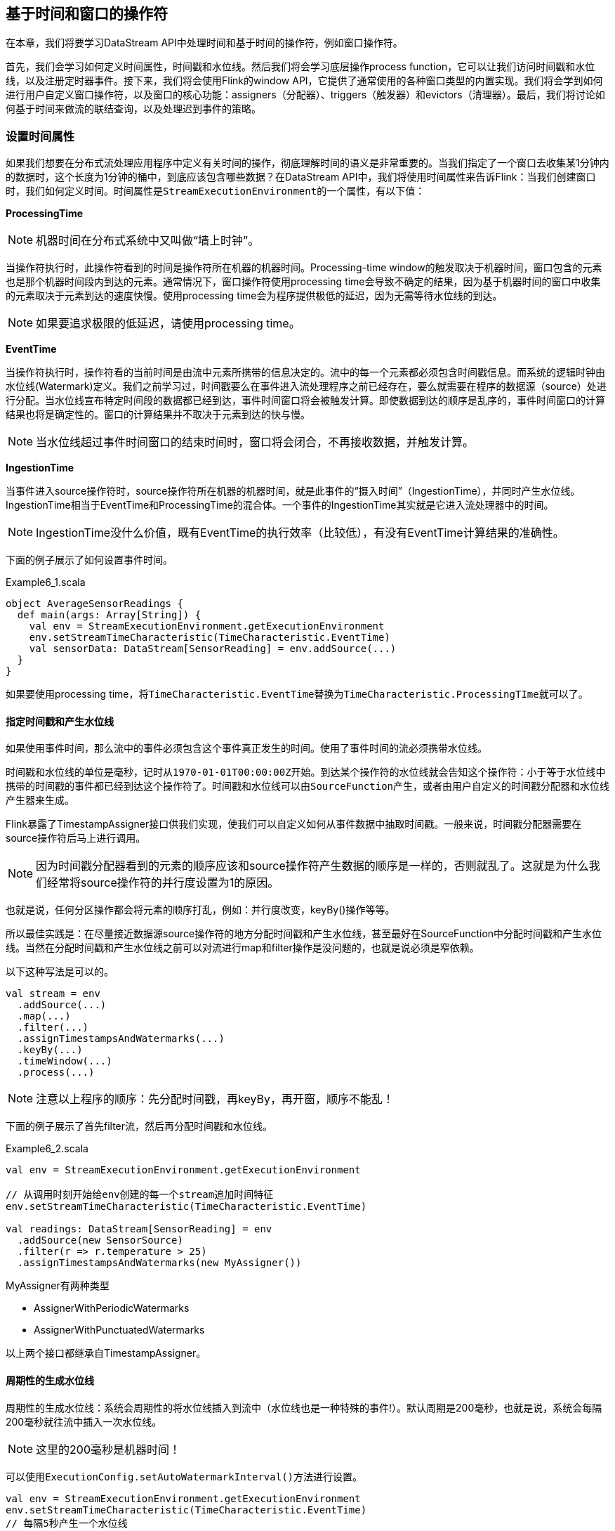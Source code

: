 == 基于时间和窗口的操作符

在本章，我们将要学习DataStream API中处理时间和基于时间的操作符，例如窗口操作符。

首先，我们会学习如何定义时间属性，时间戳和水位线。然后我们将会学习底层操作process function，它可以让我们访问时间戳和水位线，以及注册定时器事件。接下来，我们将会使用Flink的window API，它提供了通常使用的各种窗口类型的内置实现。我们将会学到如何进行用户自定义窗口操作符，以及窗口的核心功能：assigners（分配器）、triggers（触发器）和evictors（清理器）。最后，我们将讨论如何基于时间来做流的联结查询，以及处理迟到事件的策略。

=== 设置时间属性

如果我们想要在分布式流处理应用程序中定义有关时间的操作，彻底理解时间的语义是非常重要的。当我们指定了一个窗口去收集某1分钟内的数据时，这个长度为1分钟的桶中，到底应该包含哪些数据？在DataStream API中，我们将使用时间属性来告诉Flink：当我们创建窗口时，我们如何定义时间。时间属性是``StreamExecutionEnvironment``的一个属性，有以下值：

*ProcessingTime*

NOTE: 机器时间在分布式系统中又叫做“墙上时钟”。

当操作符执行时，此操作符看到的时间是操作符所在机器的机器时间。Processing-time window的触发取决于机器时间，窗口包含的元素也是那个机器时间段内到达的元素。通常情况下，窗口操作符使用processing time会导致不确定的结果，因为基于机器时间的窗口中收集的元素取决于元素到达的速度快慢。使用processing time会为程序提供极低的延迟，因为无需等待水位线的到达。

NOTE: 如果要追求极限的低延迟，请使用processing time。

*EventTime*

当操作符执行时，操作符看的当前时间是由流中元素所携带的信息决定的。流中的每一个元素都必须包含时间戳信息。而系统的逻辑时钟由水位线(Watermark)定义。我们之前学习过，时间戳要么在事件进入流处理程序之前已经存在，要么就需要在程序的数据源（source）处进行分配。当水位线宣布特定时间段的数据都已经到达，事件时间窗口将会被触发计算。即使数据到达的顺序是乱序的，事件时间窗口的计算结果也将是确定性的。窗口的计算结果并不取决于元素到达的快与慢。

NOTE: 当水位线超过事件时间窗口的结束时间时，窗口将会闭合，不再接收数据，并触发计算。

*IngestionTime*

当事件进入source操作符时，source操作符所在机器的机器时间，就是此事件的“摄入时间”（IngestionTime），并同时产生水位线。IngestionTime相当于EventTime和ProcessingTime的混合体。一个事件的IngestionTime其实就是它进入流处理器中的时间。

NOTE: IngestionTime没什么价值，既有EventTime的执行效率（比较低），有没有EventTime计算结果的准确性。

下面的例子展示了如何设置事件时间。

[source,scala]
.Example6_1.scala
----
object AverageSensorReadings {
  def main(args: Array[String]) {
    val env = StreamExecutionEnvironment.getExecutionEnvironment
    env.setStreamTimeCharacteristic(TimeCharacteristic.EventTime)
    val sensorData: DataStream[SensorReading] = env.addSource(...)
  }
}
----

如果要使用processing time，将``TimeCharacteristic.EventTime``替换为``TimeCharacteristic.ProcessingTIme``就可以了。

==== 指定时间戳和产生水位线

如果使用事件时间，那么流中的事件必须包含这个事件真正发生的时间。使用了事件时间的流必须携带水位线。

时间戳和水位线的单位是毫秒，记时从``1970-01-01T00:00:00Z``开始。到达某个操作符的水位线就会告知这个操作符：小于等于水位线中携带的时间戳的事件都已经到达这个操作符了。时间戳和水位线可以由``SourceFunction``产生，或者由用户自定义的时间戳分配器和水位线产生器来生成。

Flink暴露了TimestampAssigner接口供我们实现，使我们可以自定义如何从事件数据中抽取时间戳。一般来说，时间戳分配器需要在source操作符后马上进行调用。

NOTE: 因为时间戳分配器看到的元素的顺序应该和source操作符产生数据的顺序是一样的，否则就乱了。这就是为什么我们经常将source操作符的并行度设置为1的原因。

也就是说，任何分区操作都会将元素的顺序打乱，例如：并行度改变，keyBy()操作等等。

所以最佳实践是：在尽量接近数据源source操作符的地方分配时间戳和产生水位线，甚至最好在SourceFunction中分配时间戳和产生水位线。当然在分配时间戳和产生水位线之前可以对流进行map和filter操作是没问题的，也就是说必须是窄依赖。

以下这种写法是可以的。

[source,scala]
----
val stream = env
  .addSource(...)
  .map(...)
  .filter(...)
  .assignTimestampsAndWatermarks(...)
  .keyBy(...)
  .timeWindow(...)
  .process(...)
----

NOTE: 注意以上程序的顺序：先分配时间戳，再keyBy，再开窗，顺序不能乱！

下面的例子展示了首先filter流，然后再分配时间戳和水位线。

[source,scala]
.Example6_2.scala
----
val env = StreamExecutionEnvironment.getExecutionEnvironment
 
// 从调用时刻开始给env创建的每一个stream追加时间特征
env.setStreamTimeCharacteristic(TimeCharacteristic.EventTime)

val readings: DataStream[SensorReading] = env
  .addSource(new SensorSource)
  .filter(r => r.temperature > 25)
  .assignTimestampsAndWatermarks(new MyAssigner())
----

MyAssigner有两种类型

* AssignerWithPeriodicWatermarks
* AssignerWithPunctuatedWatermarks

以上两个接口都继承自TimestampAssigner。

==== 周期性的生成水位线

周期性的生成水位线：系统会周期性的将水位线插入到流中（水位线也是一种特殊的事件!）。默认周期是200毫秒，也就是说，系统会每隔200毫秒就往流中插入一次水位线。

NOTE: 这里的200毫秒是机器时间！

可以使用``ExecutionConfig.setAutoWatermarkInterval()``方法进行设置。

[source,scala]
----
val env = StreamExecutionEnvironment.getExecutionEnvironment
env.setStreamTimeCharacteristic(TimeCharacteristic.EventTime)
// 每隔5秒产生一个水位线
env.getConfig.setAutoWatermarkInterval(5000)
----

上面的例子产生水位线的逻辑：每隔5秒钟，Flink会调用AssignerWithPeriodicWatermarks中的getCurrentWatermark()方法。如果方法返回的时间戳大于之前水位线的时间戳，新的水位线会被插入到流中。这个检查保证了水位线是单调递增的。如果方法返回的时间戳小于等于之前水位线的时间戳，则不会产生新的水位线。

例子，自定义一个周期性的时间戳抽取

[source,scala]
.Example6_3.scala
----
class PeriodicAssigner extends AssignerWithPeriodicWatermarks[SensorReading] {
  val bound: Long = 60 * 1000 // 延时为1分钟
  var maxTs: Long = Long.MinValue // 观察到的最大时间戳

  override def getCurrentWatermark: Watermark = {
    new Watermark(maxTs - bound)
  }

  override def extractTimestamp(r: SensorReading, previousTS: Long) = {
    maxTs = maxTs.max(r.timestamp)
    r.timestamp
  }
}
----

如果我们事先得知数据流的时间戳是单调递增的，也就是说没有乱序。我们可以使用assignAscendingTimestamps，方法会直接使用数据的时间戳生成水位线。

[source,scala]
----
val stream: DataStream[SensorReading] = ...
val withTimestampsAndWatermarks = stream
  .assignAscendingTimestamps(e => e.timestamp)
----

如果我们能大致估算出数据流中的事件的最大延迟时间，可以使用如下代码：

NOTE: 最大延迟时间就是当前到达的事件的事件时间和之前所有到达的事件中最大时间戳的差。

[source,scala]
----
val stream: DataStream[SensorReading] = ...
val withTimestampsAndWatermarks = stream.assignTimestampsAndWatermarks(
  new SensorTimeAssigner 
)

class SensorTimeAssigner
  extends BoundedOutOfOrdernessTimestampExtractor[SensorReading](Time.seconds(5)) {

  // 抽取时间戳
  override def extractTimestamp(r: SensorReading): Long = r.timestamp
}
----

以上代码设置了最大延迟时间为5秒。

==== 如何产生不规则的水位线

直接上代码，只给sensor_1的传感器的数据流插入水位线

[source,scala]
.Example6_4.scala
----
class PunctuatedAssigner extends AssignerWithPunctuatedWatermarks[SensorReading] {
  val bound: Long = 60 * 1000

  override def checkAndGetNextWatermark(r: SensorReading, extractedTS: Long): Watermark = {
    if (r.id == "sensor_1") {
      new Watermark(extractedTS - bound)
    } else {
      null
    }
  }

  override def extractTimestamp(r: SensorReading, previousTS: Long): Long = {
    r.timestamp
  }
}
----

现在我们已经知道如何使用``TimestampAssigner``来产生水位线了。现在我们要讨论一下水位线会对我们的程序产生什么样的影响。

水位线用来平衡延迟和计算结果的正确性。水位线告诉我们，在触发计算（例如关闭窗口并触发窗口计算）之前，我们需要等待事件多长时间。基于事件时间的操作符根据水位线来衡量系统的逻辑时间的进度。

完美的水位线永远不会错：时间戳小于水位线的事件不会再出现。在特殊情况下(例如非乱序事件流)，最近一次事件的时间戳就可能是完美的水位线。启发式水位线则相反，它只估计时间，因此有可能出错，即迟到的事件(其时间戳小于水位线标记时间)晚于水位线出现。针对启发式水位线，Flink提供了处理迟到元素的机制。

设定水位线通常需要用到领域知识。举例来说，如果知道事件的迟到时间不会超过5秒，就可以将水位线标记时间设为收到的最大时间戳减去5秒。另一种做法是，采用一个Flink作业监控事件流，学习事件的迟到规律，并以此构建水位线生成模型。

如果最大延迟时间设置的很大，计算出的结果会更精确，但收到计算结果的速度会很慢，同时系统会缓存大量的数据，并对系统造成比较大的压力。如果最大延迟时间设置的很小，那么收到计算结果的速度会很快，但可能收到错误的计算结果。不过Flink处理迟到数据的机制可以解决这个问题。上述问题看起来很复杂，但是恰恰符合现实世界的规律：大部分真实的事件流都是乱序的，并且通常无法了解它们的乱序程度(因为理论上不能预见未来)。水位线是唯一让我们直面乱序事件流并保证正确性的机制; 否则只能选择忽视事实，假装错误的结果是正确的。

=== Process Function(Low-Level API)

我们之前学习的转换算子是无法访问事件的时间戳信息和水位线信息的。而这在一些应用场景下，极为重要。例如MapFunction这样的map转换算子就无法访问时间戳或者当前事件的事件时间。

基于此，DataStream API提供了一系列的Low-Level转换算子。可以访问时间戳、水位线以及注册定时事件。还可以输出特定的一些事件，例如超时事件等。Process Function用来构建事件驱动的应用以及实现自定义的业务逻辑(使用之前的window函数和转换算子无法实现)。例如，Flink-SQL就是使用Process Function实现的。

Flink提供了8个Process Function：

* ProcessFunction
* KeyedProcessFunction
* CoProcessFunction
* ProcessJoinFunction
* BroadcastProcessFunction
* KeyedBroadcastProcessFunction
* ProcessWindowFunction
* ProcessAllWindowFunction

我们这里详细介绍一下KeyedProcessFunction。

KeyedProcessFunction用来操作KeyedStream。KeyedProcessFunction会处理流的每一个元素，输出为0个、1个或者多个元素。所有的Process Function都继承自RichFunction接口，所以都有open()、close()和getRuntimeContext()等方法。而KeyedProcessFunction[KEY, IN, OUT]还额外提供了两个方法:

* processElement(v: IN, ctx: Context, out: Collector[OUT]), 流中的每一个元素都会调用这个方法，调用结果将会放在Collector数据类型中输出。Context可以访问元素的时间戳，元素的key，以及TimerService时间服务。Context还可以将结果输出到别的流(side outputs)。
* onTimer(timestamp: Long, ctx: OnTimerContext, out: Collector[OUT])是一个回调函数。当之前注册的定时器触发时调用。参数timestamp为定时器所设定的触发的时间戳。Collector为输出结果的集合。OnTimerContext和processElement的Context参数一样，提供了上下文的一些信息，例如firing trigger的时间信息(事件时间或者处理时间)。

==== TimerService and Timers

Context和OnTimerContext所持有的TimerService对象拥有以下方法:

* ``currentProcessingTime(): Long`` 返回当前处理时间
* ``currentWatermark(): Long`` 返回当前水位线的时间戳
* ``registerProcessingTimeTimer(timestamp: Long): Unit`` 会注册当前key的processing time的timer。当processing time到达定时时间时，触发timer。
* ``registerEventTimeTimer(timestamp: Long): Unit`` 会注册当前key的event time timer。当水位线大于等于定时器注册的时间时，触发定时器执行回调函数。
* ``deleteProcessingTimeTimer(timestamp: Long): Unit`` 删除之前注册处理时间定时器。如果没有这个时间戳的定时器，则不执行。
* ``deleteEventTimeTimer(timestamp: Long): Unit`` 删除之前注册的事件时间定时器，如果没有此时间戳的定时器，则不执行。

当定时器timer触发时，执行回调函数onTimer()。processElement()方法和onTimer()方法是同步（不是异步）方法，这样可以避免并发访问和操作状态。

NOTE: 定时器timer只能在KeyedStream上面使用。

针对每一个key和timestamp，只能注册一个定期器。也就是说，每一个key可以注册多个定时器，但在每一个时间戳只能注册一个定时器。KeyedProcessFunction默认将所有定时器的时间戳放在一个优先队列中。在Flink做检查点操作时，定时器也会被保存到状态后端中。

举个例子说明KeyedProcessFunction如何操作KeyedStream。

下面的程序展示了如何监控温度传感器的温度值，如果温度值在一秒钟之内(processing time)连续上升，报警。

[source,scala]
----
val warnings = readings
  // key by sensor id
  .keyBy(_.id)
  // apply ProcessFunction to monitor temperatures
  .process(new TempIncreaseAlertFunction)
----

看一下TempIncreaseAlertFunction如何实现, 程序中使用了ValueState这样一个状态变量, 后面会详细讲解。

[source,scala]
.Example6_5.scala
----
class TempIncreaseAlertFunction extends KeyedProcessFunction[String, SensorReading, String] {
  // 保存上一个传感器温度值
  lazy val lastTemp: ValueState[Double] = getRuntimeContext.getState(
    new ValueStateDescriptor[Double]("lastTemp", Types.of[Double])
  )

  // 保存注册的定时器的时间戳
  lazy val currentTimer: ValueState[Long] = getRuntimeContext.getState(
    new ValueStateDescriptor[Long]("timer", Types.of[Long])
  )

  override def processElement(r: SensorReading,
                              ctx: KeyedProcessFunction[String, SensorReading, String]#Context,
                              out: Collector[String]): Unit = {
    // get previous temperature
    // 取出上一次的温度
    val prevTemp = lastTemp.value()
    // update last temperature
    // 将当前温度更新到上一次的温度这个变量中
    lastTemp.update(r.temperature)

    val curTimerTimestamp = currentTimer.value()
    if (prevTemp == 0.0 || r.temperature < prevTemp) {
      // temperature decreased; delete current timer
      // 温度下降或者是第一个温度值，删除定时器
      ctx.timerService().deleteProcessingTimeTimer(curTimerTimestamp)
      // 清空状态变量
      currentTimer.clear()
    } else if (r.temperature > prevTemp && curTimerTimestamp == 0) {
      // temperature increased and we have not set a timer yet
      // set processing time timer for now + 1 second
      // 温度上升且我们并没有设置定时器
      val timerTs = ctx.timerService().currentProcessingTime() + 1000
      ctx.timerService().registerProcessingTimeTimer(timerTs)
      // remember current timer
      currentTimer.update(timerTs)
    }
  }

  override def onTimer(ts: Long,
                       ctx: KeyedProcessFunction[String, SensorReading, String]#OnTimerContext,
                       out: Collector[String]): Unit = {
    out.collect("传感器id为: " + ctx.getCurrentKey + "的传感器温度值已经连续1s上升了。")
    currentTimer.clear()
  }
}
----

==== 将事件发送到侧输出(Emitting to Side Outputs)

大部分的DataStream API的算子的输出是单一输出，也就是某种数据类型的流。除了split算子，可以将一条流分成多条流，这些流的数据类型也都相同。process function的side outputs功能可以产生多条流，并且这些流的数据类型可以不一样。一个side output可以定义为OutputTag[X]对象，X是输出流的数据类型。process function可以通过Context对象发射一个事件到一个或者多个side outputs。

例子

[source,scala]
.Example 6-6
----
val monitoredReadings: DataStream[SensorReading] = readings
  .process(new FreezingMonitor)

monitoredReadings
  .getSideOutput(new OutputTag[String]("freezing-alarms"))
  .print()

readings.print()
----

接下来我们实现FreezingMonitor函数，用来监控传感器温度值，将温度值低于32F的温度输出到side output。

[source,scala]
.Example 6-7
----
class FreezingMonitor extends ProcessFunction[SensorReading, SensorReading] {
  // define a side output tag
  // 定义一个侧输出标签
  lazy val freezingAlarmOutput: OutputTag[String] =
    new OutputTag[String]("freezing-alarms")

  override def processElement(r: SensorReading,
                              ctx: ProcessFunction[SensorReading, SensorReading]#Context,
                              out: Collector[SensorReading]): Unit = {
    // emit freezing alarm if temperature is below 32F
    if (r.temperature < 32.0) {
      ctx.output(freezingAlarmOutput, s"Freezing Alarm for ${r.id}")
    }
    // forward all readings to the regular output
    out.collect(r)
  }
}
----

==== CoProcessFunction

对于两条输入流，DataStream API提供了CoProcessFunction这样的low-level操作。CoProcessFunction提供了操作每一个输入流的方法: processElement1()和processElement2()。类似于ProcessFunction，这两种方法都通过Context对象来调用。这个Context对象可以访问事件数据，定时器时间戳，TimerService，以及side outputs。CoProcessFunction也提供了onTimer()回调函数。下面的例子展示了如何使用CoProcessFunction来合并两条流。

[source,scala]
.Example 6-8
----
// ingest sensor stream
val readings: DataStream[SensorReading] = ...

// filter switches enable forwarding of readings
val filterSwitches: DataStream[(String, Long)] = env
  .fromCollection(Seq(
    ("sensor_2", 10 * 1000L),
    ("sensor_7", 60 * 1000L)
  ))

val forwardedReadings = readings
  // connect readings and switches
  .connect(filterSwitches)
  // key by sensor ids
  .keyBy(_.id, _._1)
  // apply filtering CoProcessFunction
  .process(new ReadingFilter)
----

[source,scala]
.Example 6-9
----
class ReadingFilter extends CoProcessFunction[SensorReading, (String, Long), SensorReading] {
  // switch to enable forwarding
  // 传送数据的开关
  lazy val forwardingEnabled: ValueState[Boolean] = getRuntimeContext.getState(
    new ValueStateDescriptor[Boolean]("filterSwitch", Types.of[Boolean]))

  // hold timestamp of currently active disable timer
  lazy val disableTimer: ValueState[Long] = getRuntimeContext.getState(new ValueStateDescriptor[Long]("timer", Types.of[Long]))

  override def processElement1(reading: SensorReading,
                               ctx: CoProcessFunction[SensorReading, (String, Long), SensorReading]#Context,
                               out: Collector[SensorReading]): Unit = {
    // check if we may forward the reading
    // 决定我们是否要将数据继续传下去
    if (forwardingEnabled.value()) {
      out.collect(reading)
    }
  }

  override def processElement2(switch: (String, Long),
                               ctx: CoProcessFunction[SensorReading, (String, Long), SensorReading]#Context,
                               out: Collector[SensorReading]): Unit = {
    // enable reading forwarding
    // 允许继续传输数据
    forwardingEnabled.update(true)
    // set disable forward timer
    val timerTimestamp = ctx.timerService().currentProcessingTime() + switch._2
    val curTimerTimestamp = disableTimer.value()

    if (timerTimestamp > curTimerTimestamp) {
      // remove current timer and register new timer
      ctx.timerService().deleteProcessingTimeTimer(curTimerTimestamp)
      ctx.timerService().registerProcessingTimeTimer(timerTimestamp)
      disableTimer.update(timerTimestamp)
    }
  }

  override def onTimer(ts: Long,
                       ctx: CoProcessFunction[SensorReading, (String, Long), SensorReading]#OnTimerContext,
                       out: Collector[SensorReading]): Unit = {
     // remove all state; forward switch will be false by default
     forwardingEnabled.clear()
     disableTimer.clear()
  }
}
----

=== 窗口操作符(Window Operators)

窗口操作是流处理程序中很常见的操作。窗口操作允许我们在无限流上的一段有界区间上面做聚合之类的操作。而我们使用基于时间的逻辑来定义区间。窗口操作符提供了一种将数据放进一个桶，并根据桶中的数据做计算的方法。例如，我们可以将事件放进5分钟的滚动窗口中，然后计数。

NOTE: 无限流转化成有限数据的方法：使用窗口。

==== 定义窗口操作符

Window算子可以在keyed stream或者nokeyed stream上面使用。

创建一个Window算子，需要指定两个部分：

1. ``window assigner``定义了流的元素如何分配到window中。window assigner将会产生一条WindowedStream(或者AllWindowedStream，如果是nonkeyed DataStream的话)

2. window function用来处理WindowedStream(AllWindowedStream)中的元素。

下面的代码说明了如何使用窗口操作符。

[source,scala]
----
stream
  .keyBy(...)
  .window(...)  // 指定window assigner
  .reduce/aggregate/process(...) // 指定window function

stream
  .windowAll(...) // 指定window assigner
  .reduce/aggregate/process(...) // 指定window function
----

NOTE: 我们的学习重点是Keyed WindowedStream。

==== 内置的窗口分配器(built-in window assigner)

窗口分配器将会根据事件的事件时间或者处理时间来将事件分配到对应的窗口中去。窗口包含开始时间和结束时间这两个时间戳。

所有的窗口分配器都包含一个默认的触发器：

* 对于事件时间：当水位线超过窗口结束时间，触发窗口的求值操作。
* 对于处理时间：当机器时间超过窗口结束时间，触发窗口的求值操作。

NOTE: 需要注意的是：当处于某个窗口的第一个事件到达的时候，这个窗口才会被创建。Flink不会对空窗口求值。

Flink创建的窗口类型是``TimeWindow``，包含开始时间和结束时间，区间是左闭右开的，也就是说包含开始时间戳，不包含结束时间戳。

*滚动窗口(tumbling windows)*

image::spaf_0601.png[caption="图6-1"]

[source,scala]
----
val sensorData: DataStream[SensorReading] = ...

val avgTemp = sensorData
  .keyBy(_.id)
  // group readings in 1s event-time windows
  .window(TumblingEventTimeWindows.of(Time.seconds(1)))
  .process(new TemperatureAverager)

val avgTemp = sensorData
  .keyBy(_.id)
  // group readings in 1s processing-time windows
  .window(TumblingProcessingTimeWindows.of(Time.seconds(1)))
  .process(new TemperatureAverager)

// 其实就是之前的
// shortcut for window.(TumblingEventTimeWindows.of(size))
val avgTemp = sensorData
  .keyBy(_.id)
  .timeWindow(Time.seconds(1))
  .process(new TemperatureAverager)
----

默认情况下，滚动窗口会和``1970- 01-01-00:00:00.000``对齐，例如一个1小时的滚动窗口将会定义以下开始时间的窗口：00:00:00，01:00:00，02:00:00，等等。

*滑动窗口(sliding window)*

对于滑动窗口，我们需要指定窗口的大小和滑动的步长。当滑动步长小于窗口大小时，窗口将会出现重叠，而元素会被分配到不止一个窗口中去。当滑动步长大于窗口大小时，一些元素可能不会被分配到任何窗口中去，会被直接丢弃。

下面的代码定义了窗口大小为1小时，滑动步长为15分钟的窗口。每一个元素将被分配到4个窗口中去。

image::spaf_0602.png[caption="图6-2"]

[source,scala]
----
val slidingAvgTemp = sensorData
  .keyBy(_.id)
  .window(SlidingEventTimeWindows.of(Time.hours(1), Time.minutes(15)))
  .process(new TemperatureAverager)

val slidingAvgTemp = sensorData
  .keyBy(_.id)
  .window(SlidingProcessingTimeWindows.of(Time.hours(1), Time.minutes(15)))
  .process(new TemperatureAverager)

val slidingAvgTemp = sensorData
  .keyBy(_.id)
  .timeWindow(Time.hours(1), Time.minutes(15))
  .process(new TemperatureAverager)
----

*会话窗口(session windows)*

会话窗口不可能重叠，并且会话窗口的大小也不是固定的。不活跃的时间长度定义了会话窗口的界限。不活跃的时间是指这段时间没有元素到达。下图展示了元素如何被分配到会话窗口。

image::spaf_0603.png[caption="图6-3"]

[source,scala]
----
val sessionWindows = sensorData
  .keyBy(_.id)
  .window(EventTimeSessionWindows.withGap(Time.minutes(15)))
  .process(...)

val sessionWindows = sensorData
  .keyBy(_.id)
  .window(ProcessingTimeSessionWindows.withGap(Time.minutes(15)))
  .process(...)
----

由于会话窗口的开始时间和结束时间取决于接收到的元素，所以窗口分配器无法立即将所有的元素分配到正确的窗口中去。相反，会话窗口分配器最开始时先将每一个元素分配到它自己独有的窗口中去，窗口开始时间是这个元素的时间戳，窗口大小是session gap的大小。接下来，会话窗口分配器会将出现重叠的窗口合并成一个窗口。

==== 调用窗口计算函数

window functions定义了窗口中数据的计算逻辑。有两种计算逻辑：

1. 增量聚合函数(Incremental aggregation functions)：当一个事件被添加到窗口时，触发函数计算，并且更新window的状态(单个值)。最终聚合的结果将作为输出。ReduceFunction和AggregateFunction是增量聚合函数。

2. 全窗口函数(Full window functions)：这个函数将会收集窗口中所有的元素，可以做一些复杂计算。ProcessWindowFunction是window function。

*ReduceFunction*

例子: 计算每个传感器15s窗口中的温度最小值

[source,scala]
.Example 6-10
----
val minTempPerWindow: DataStream[(String, Double)] = sensorData
  .map(r => (r.id, r.temperature))
  .keyBy(_._1)
  .timeWindow(Time.seconds(15))
  .reduce((r1, r2) => (r1._1, r1._2.min(r2._2)))
----

*AggregateFunction*

先来看接口定义

[source,java]
----
public interface AggregateFunction<IN, ACC, OUT> extends Function, Serializable {

  // create a new accumulator to start a new aggregate
  ACC createAccumulator();

  // add an input element to the accumulator and return the accumulator
  ACC add(IN value, ACC accumulator);

  // compute the result from the accumulator and return it.
  OUT getResult(ACC accumulator);

  // merge two accumulators and return the result.
  ACC merge(ACC a, ACC b);
}
----

IN是输入元素的类型，ACC是累加器的类型，OUT是输出元素的类型。

例子

[source,scala]
.Example 6-11
----
val avgTempPerWindow: DataStream[(String, Double)] = sensorData
  .map(r => (r.id, r.temperature))
  .keyBy(_._1)
  .timeWindow(Timeseconds(15))
  .aggregate(new AvgTempFunction)

// An AggregateFunction to compute the average temperature per sensor.
// The accumulator holds the sum of temperatures and an event count.
class AvgTempFunction extends AggregateFunction[(String, Double), (String, Double, Int), (String, Double)] {

  override def createAccumulator() = {
    ("", 0.0, 0)
  }

  override def add(in: (String, Double), acc: (String, Double, Int)) = {
    (in._1, in._2 + acc._2, 1 + acc._3)
  }

  override def getResult(acc: (String, Double, Int)) = {
    (acc._1, acc._2 / acc._3)
  }

  override def merge(acc1: (String, Double, Int), acc2: (String, Double, Int)) = {
    (acc1._1, acc1._2 + acc2._2, acc1._3 + acc2._3)
  }
}
----

*ProcessWindowFunction*

一些业务场景，我们需要收集窗口内所有的数据进行计算，例如计算窗口数据的中位数，或者计算窗口数据中出现频率最高的值。这样的需求，使用ReduceFunction和AggregateFunction就无法实现了。这个时候就需要ProcessWindowFunction了。

先来看接口定义

[source,java]
----
public abstract class ProcessWindowFunction<IN, OUT, KEY, W extends Window> extends AbstractRichFunction {
  
  // Evaluates the window
  void process(KEY key, Context ctx, Iterable<IN> vals, Collector<OUT> out) throws Exception;

  // Deletes any custom per-window state when the window is purged
  public void clear(Context ctx) throws Exception {}

  // The context holding window metadata
  public abstract class Context implements Serializable {
    // Returns the metadata of the window
    public abstract W window();

    // Returns the current processing time
    public abstract long currentProcessingTime();

    // Returns the current event-time watermark
    public abstract long currentWatermark();

    // State accessor for per-window state
    public abstract KeyedStateStore windowState();

    // State accessor for per-key global state
    public abstract KeyedStateStore globalState();

    // Emits a record to the side output identified by the OutputTag.
    public abstract <X> void output(OutputTag<X> outputTag, X value);
  }
}
----

process()方法接受的参数为：window的key，Iterable迭代器包含窗口的所有元素，Collector用于输出结果流。Context参数和别的process方法一样。而ProcessWindowFunction的Context对象还可以访问window的元数据(窗口开始和结束时间)，当前处理时间和水位线，per-window state和per-key global state，side outputs。

* per-window state: 用于保存一些信息，这些信息可以被process()访问，只要process所处理的元素属于这个窗口。
* per-key global state: 同一个key，也就是在一条KeyedStream上，不同的window可以访问per-key global state保存的值。

例子：计算5s滚动窗口中的最低和最高的温度。输出的元素包含了(流的Key, 最低温度, 最高温度, 窗口结束时间)。

[source,scala]
.Example 6-12
----
val minMaxTempPerWindow: DataStream[MinMaxTemp] = sensorData
  .keyBy(_.id)
  .timeWindow(Time.seconds(5))
  .process(new HighAndLowTempProcessFunction)

case class MinMaxTemp(id: String, min: Double, max: Double, endTs: Long)

class HighAndLowTempProcessFunction extends ProcessWindowFunction[SensorReading, MinMaxTemp, String, TimeWindow] {
  override def process(key: String,
                       ctx: Context,
                       vals: Iterable[SensorReading],
                       out: Collector[MinMaxTemp]): Unit = {
    val temps = vals.map(_.temperature)
    val windowEnd = ctx.window.getEnd

    out.collect(MinMaxTemp(key, temps.min, temps.max, windowEnd))
  }
}
----

我们还可以将ReduceFunction/AggregateFunction和ProcessWindowFunction结合起来使用。ReduceFunction/AggregateFunction做增量聚合，ProcessWindowFunction提供更多的对数据流的访问权限。如果只使用ProcessWindowFunction(底层的实现为将事件都保存在ListState中)，将会非常占用空间。分配到某个窗口的元素将被提前聚合，而当窗口的trigger触发时，也就是窗口收集完数据关闭时，将会把聚合结果发送到ProcessWindowFunction中，这时Iterable参数将会只有一个值，就是前面聚合的值。

例子

[source,scala]
----
input
  .keyBy(...)
  .timeWindow(...)
  .reduce(
    incrAggregator: ReduceFunction[IN],
    function: ProcessWindowFunction[IN, OUT, K, W])

input
  .keyBy(...)
  .timeWindow(...)
  .aggregate(
    incrAggregator: AggregateFunction[IN, ACC, V],
    windowFunction: ProcessWindowFunction[V, OUT, K, W])
----

我们把之前的需求重新使用以上两种方法实现一下。

[source,scala]
.Example 6-13
----
case class MinMaxTemp(id: String, min: Double, max: Double, endTs: Long)

val minMaxTempPerWindow2: DataStream[MinMaxTemp] = sensorData
  .map(r => (r.id, r.temperature, r.temperature))
  .keyBy(_._1)
  .timeWindow(Time.seconds(5))
  .reduce(
    (r1: (String, Double, Double), r2: (String, Double, Double)) => {
      (r1._1, r1._2.min(r2._2), r1._3.max(r2._3))
    },
    new AssignWindowEndProcessFunction()
  )

class AssignWindowEndProcessFunction extends ProcessWindowFunction[(String, Double, Double), MinMaxTemp, String, TimeWindow] {
  override def process(key: String,
                       ctx: Context,
                       minMaxIt: Iterable[(String, Double, Double)],
                       out: Collector[MinMaxTemp]): Unit = {
    val minMax = minMaxIt.head
    val windowEnd = ctx.window.getEnd
    out.collect(MinMaxTemp(key, minMax._2, minMax._3, windowEnd))
  }
}
----

==== 自定义窗口操作符(windows operators)

Flink内置的window operators分配器已经已经足够应付大多数应用场景。尽管如此，如果我们需要实现一些复杂的窗口逻辑，例如：可以发射早到的事件或者碰到迟到的事件就更新窗口的结果，或者窗口的开始和结束决定于特定事件的接收。

DataStream API暴露了接口和方法来自定义窗口操作符。

* 自定义窗口分配器
* 自定义窗口计算触发器(trigger)
* 自定义窗口数据清理功能(evictor)

当一个事件来到窗口操作符，首先将会传给WindowAssigner来处理。WindowAssigner决定了事件将被分配到哪些窗口。如果窗口不存在，WindowAssigner将会创建一个新的窗口。

如果一个window operator接受了一个增量聚合函数作为参数，例如ReduceFunction或者AggregateFunction，新到的元素将会立即被聚合，而聚合结果result将存储在window中。如果window operator没有使用增量聚合函数，那么新元素将被添加到ListState中，ListState中保存了所有分配给窗口的元素。

新元素被添加到窗口时，这个新元素同时也被传给了window的trigger。trigger定义了window何时准备好求值，何时window被清空。trigger可以基于window被分配的元素和注册的定时器来对窗口的所有元素求值或者在特定事件清空window中所有的元素。

当window operator只接收一个增量聚合函数作为参数时：

当window operator只接收一个全窗口函数作为参数时：

当window operator接收一个增量聚合函数和一个全窗口函数作为参数时：

evictor是一个可选的组件，可以被注入到ProcessWindowFunction之前或者之后调用。evictor可以清除掉window中收集的元素。由于evictor需要迭代所有的元素，所以evictor只能使用在没有增量聚合函数作为参数的情况下。

下面的代码说明了如果使用自定义的trigger和evictor定义一个window operator：

[source,scala]
----
stream
  .keyBy(...)
  .window(...)
 [.trigger(...)]
 [.evictor(...)]
  .reduce/aggregate/process(...)
----

注意：每个WindowAssigner都有一个默认的trigger。

*窗口生命周期*

当WindowAssigner分配某个窗口的第一个元素时，这个窗口才会被创建。所以不存在没有元素的窗口。

一个窗口包含了如下状态：

* Window content
** 分配到这个窗口的元素
** 增量聚合的结果(如果window operator接收了ReduceFunction或者AggregateFunction作为参数)。
* Window object
** WindowAssigner返回0个，1个或者多个window object。
** window operator根据返回的window object来聚合元素。
** 每一个window object包含一个windowEnd时间戳，来区别于其他窗口。
* 触发器的定时器：一个触发器可以注册定时事件，到了定时的时间可以执行相应的回调函数，例如：对窗口进行求值或者清空窗口。
* 触发器中的自定义状态：触发器可以定义和使用自定义的、per-window或者per-key状态。这个状态完全被触发器所控制。而不是被window operator控制。

当窗口结束时间来到，window operator将删掉这个窗口。窗口结束时间是由window object的end timestamp所定义的。无论是使用processing time还是event time，窗口结束时间是什么类型可以调用WindowAssigner.isEventTime()方法获得。

*窗口分配器(window assigners)*

WindowAssigner将会把元素分配到0个，1个或者多个窗口中去。我们看一下WindowAssigner接口：

[source,java]
----
public abstract class WindowAssigner<T, W extends Window>
    implements Serializable {

  public abstract Collection<W> assignWindows(
    T element,
    long timestamp,
    WindowAssignerContext context);

  public abstract Trigger<T, W> getDefaultTriger(
    StreamExecutionEnvironment env);

  public abstract TypeSerializer<W> getWindowSerializer(
    ExecutionConfig executionConfig);

  public abstract boolean isEventTime();

  public abstract static class WindowAssignerContext {
    public abstract long getCurrentProcessingTime();
  }
}
----

WindowAssigner有两个泛型参数：

* T: 事件的数据类型
* W: 窗口的类型

下面的代码创建了一个自定义窗口分配器，是一个30秒的滚动事件时间窗口。

[source,scala]
.Example6_15
----
class ThirtySecondsWindows
    extends WindowAssigner[Object, TimeWindow] {

  val windowSize: Long = 30 * 1000L

  override def assignWindows(
    o: Object,
    ts: Long,
    ctx: WindowAssigner.WindowAssignerContext): java.util.List[TimeWindow] = {

    val startTime = ts - (ts % windowSize)
    val endTime = startTime + windowSize
    Collections.singletonList(new TimeWindow(startTime, endTime))
  }

  override def getDefaultTrigger(
    env: environment.StreamExecutionEnvironment): Trigger[Object, TimeWindow] = {
      EventTimeTrigger.create()
  }

  override def getWindowSerializer(
    executionConfig: ExecutionConfig): TypeSerializer[TimeWindow] = {
    new TimeWindow.Serializer
  }

  override def isEventTime = true
}
----

*触发器(Triggers)*

触发器定义了window何时会被求值以及何时发送求值结果。触发器可以到了特定的时间触发也可以碰到特定的事件触发。例如：观察到事件数量符合一定条件或者观察到了特定的事件。

默认的触发器将会在两种情况下触发

* 处理时间：机器时间到达处理时间
* 事件时间：水位线超过了窗口的结束时间

触发器可以访问流的时间属性以及定时器，还可以对state状态编程。所以触发器和process function一样强大。例如我们可以实现一个触发逻辑：当窗口接收到一定数量的元素时，触发器触发。再比如当窗口接收到一个特定元素时，触发器触发。还有就是当窗口接收到的元素里面包含特定模式(5秒钟内接收到了两个同样类型的事件)，触发器也可以触发。在一个事件时间的窗口中，一个自定义的触发器可以提前(在水位线没过窗口结束时间之前)计算和发射计算结果。这是一个常见的低延迟计算策略，尽管计算不完全，但不像默认的那样需要等待水位线没过窗口结束时间。

每次调用触发器都会产生一个TriggerResult来决定窗口接下来发生什么。TriggerResult可以取以下结果：

* CONTINUE：什么都不做
* FIRE：如果window operator有ProcessWindowFunction这个参数，将会调用这个ProcessWindowFunction。如果窗口仅有增量聚合函数(ReduceFunction或者AggregateFunction)作为参数，那么当前的聚合结果将会被发送。窗口的state不变。
* PURGE：窗口所有内容包括窗口的元数据都将被丢弃。
* FIRE_AND_PURGE：先对窗口进行求值，再将窗口中的内容丢弃。

TriggerResult可能的取值使得我们可以实现很复杂的窗口逻辑。一个自定义触发器可以触发多次，可以计算或者更新结果，可以在发送结果之前清空窗口。

接下来我们看一下Trigger API：

[source,java]
----
public abstract class Trigger<T, W extends Window>
    implements Serializable {

  TriggerResult onElement(
    long timestamp,
    W window,
    TriggerContext ctx);

  public abstract TriggerResult onProcessingTime(
    long timestamp,
    W window,
    TriggerContext ctx);

  public abstract TriggerResult onEventTime(
    long timestamp,
    W window,
    TriggerContext ctx);
  
  public boolean canMerge();

  public void onMerge(W window, OnMergeContext ctx);

  public abstract void clear(W window, TriggerContext ctx);
}

public interface TriggerContext {

  long getCurrentProcessingTime();

  long getCurrentWatermark();

  void registerProcessingTimeTimer(long time);

  void registerEventTimeTimer(long time);

  void registerEventTimeTimer(long time);

  void deleteProcessingTimeTimer(long time);

  void deleteEventTimeTimer(long time);

  <S extends State> S getPartitionedState(
    StateDescriptor<S, ?> stateDescriptor);
}

public interface OnMergeContext extends TriggerContext {

  void mergePartitionedState(
    StateDescriptor<S, ?> stateDescriptor
  );
}
----

这里要注意两个地方：清空state和merging合并触发器。

当在触发器中使用per-window state时，这里我们需要保证当窗口被删除时state也要被删除，否则随着时间的推移，window operator将会积累越来越多的数据，最终可能使应用崩溃。

当窗口被删除时，为了清空所有状态，触发器的clear()方法需要需要删掉所有的自定义per-window state，以及使用TriggerContext对象将处理时间和事件时间的定时器都删除。

下面的例子展示了一个触发器在窗口结束时间之前触发。当第一个事件被分配到窗口时，这个触发器注册了一个定时器，定时时间为水位线之前一秒钟。当定时事件执行，将会注册一个新的定时事件，这样，这个触发器每秒钟最多触发一次。

[source,scala]
.Example6_16
----
class OneSecondIntervalTrigger
    extends Trigger[SensorReading, TimeWindow] {

  override def onElement(
    r: SensorReading,
    timestamp: Long,
    window: TimeWindow,
    ctx: Trigger.TriggerContext
  ): TriggerResult = {
    val firstSeen: ValueState[Boolean] = ctx
      .getPartitionedState(
        new ValueStateDescriptor[Boolean](
          "firstSeen", classOf[Boolean]
        )
      )

    if (!firstSeen.value()) {
      val t = ctx.getCurrentWatermark + (1000 - (ctx.getCurrentWatermark % 1000))
      ctx.registerEventTimeTimer(t)
      ctx.registerEventTimeTimer(window.getEnd)
      firstSeen.update(true)
    }

    TriggerResult.CONTINUE
  }

  override def onEventTime(
    timestamp: Long,
    window: TimeWindow,
    ctx: Trigger.TriggerContext
  ): TriggerResult = {
    if (timestamp == window.getEnd) {
      TriggerResult.FIRE_AND_PURGE
    } else {
      val t = ctx.getCurrentWatermark + (1000 - (ctx.getCurrentWatermark % 1000))
      if (t < window.getEnd) {
        ctx.registerEventTimeTimer(t)
      }
      TriggerResult.FIRE
    }
  }

  override def onProcessingTime(
    timestamp: Long,
    window: TimeWindow,
    ctx: Trigger.TriggerContext
  ): TriggerResult = {
    TriggerResult.CONTINUE
  }

  override def clear(
    window: TimeWindow,
    ctx: Trigger.TriggerContext
  ): Unit = {
    val firstSeen: ValueState[Boolean] = ctx
      .getPartitionedState(
        new ValueStateDescriptor[Boolean](
          "firstSeen", classOf[Boolean]
        )
      )
    firstSeen.clear()
  }
}
----

*清理器(EVICTORS)*

evictor可以在window function求值之前或者之后移除窗口中的元素。

我们看一下Evictor的接口定义：

[source,java]
.Example6_17
----
public interface Evictor<T, W extends Window>
    extends Serializable {
  void evictBefore(
    Iterable<TimestampedValue<T>> elements,
    int size,
    W window,
    EvictorContext evictorContext);

  void evictAfter(
    Iterable<TimestampedValue<T>> elements,
    int size,
    W window,
    EvictorContext evictorContext);

  interface EvictorContext {

    long getCurrentProcessingTime();

    long getCurrentWatermark();
  }
}
----

evictBefore()和evictAfter()分别在window function计算之前或者之后调用。Iterable迭代器包含了窗口所有的元素，size为窗口中元素的数量，window object和EvictorContext可以访问当前处理时间和水位线。可以对Iterator调用remove()方法来移除窗口中的元素。


evictor也经常被用在GlobalWindow上，用来清楚部分元素，而不是将窗口中的元素全部清空。

=== 处理迟到的元素(Handling Late Data)

水位线可以用来平衡计算的完整性和延迟两方面。除非我们选择一种非常保守的水位线策略(最大延时设置的非常大，以至于包含了所有的元素，但结果是非常大的延迟)，否则我们总需要处理迟到的元素。

迟到的元素是指当这个元素来到时，这个元素所对应的窗口已经计算完毕了(也就是说水位线已经没过窗口结束时间了)。这说明迟到这个特性只针对事件时间。

DataStream API提供了三种策略来处理迟到元素

* 直接抛弃迟到的元素
* 将迟到的元素发送到另一条流中去
* 可以更新窗口已经计算完的结果，并发出计算结果。

==== 抛弃迟到元素

抛弃迟到的元素是event time window operator的默认行为。也就是说一个迟到的元素不会创建一个新的窗口。

process function可以通过比较迟到元素的时间戳和当前水位线的大小来很轻易的过滤掉迟到元素。

==== 重定向迟到元素

迟到的元素也可以使用侧输出(side output)特性被重定向到另外的一条流中去。迟到元素所组成的侧输出流可以继续处理或者sink到持久化设施中去。

例子

[source,scala]
----
val readings: DataStream[SensorReading] = ???

val countPer10Secs: DataStream[(String, Long, Int)] = readings
  .keyBy(_.id)
  .timeWindow(Time.seconds(10))
  .sideOutputLateData(new OutputTag[SensorReading]("late-readings"))
  .process(new CountFunction())

val lateStream: DataStream[SensorReading] = countPer10Secs
  .getSideOutput(new OutputTag[SensorReading]("late-readings"))
----

下面这个例子展示了ProcessFunction如何过滤掉迟到的元素然后将迟到的元素发送到侧输出流中去。

[source,scala]
----
val readings: DataStream[SensorReading] = ???
val filteredReadings: DataStream[SensorReading] = readings
  .process(new LateReadingsFilter)

// retrieve late readings
val lateReadings: DataStream[SensorReading] = filteredReadings
  .getSideOutput(new OutputTag[SensorReading]("late-readings"))


/** A ProcessFunction that filters out late sensor readings and 
  * re-directs them to a side output */
class LateReadingsFilter 
    extends ProcessFunction[SensorReading, SensorReading] {

  val lateReadingsOut = new OutputTag[SensorReading]("late-readings")

  override def processElement(
      r: SensorReading,
      ctx: ProcessFunction[SensorReading, SensorReading]#Context,
      out: Collector[SensorReading]): Unit = {

    // compare record timestamp with current watermark
    if (r.timestamp < ctx.timerService().currentWatermark()) {
      // this is a late reading => redirect it to the side output
      ctx.output(lateReadingsOut, r)
    } else {
      out.collect(r)
    }
  }
}
----

==== 使用迟到元素更新窗口计算结果(Updating Results by Including Late Events)

由于存在迟到的元素，所以已经计算出的窗口结果是不准确和不完全的。我们可以使用迟到元素更新已经计算完的窗口结果。

如果我们要求一个operator支持重新计算和更新已经发出的结果，就需要在第一次发出结果以后也要保存之前所有的状态。但显然我们不能一直保存所有的状态，肯定会在某一个时间点将状态清空，而一旦状态被清空，结果就再也不能重新计算或者更新了。而迟到的元素只能被抛弃或者发送到侧输出流。

window operator API提供了方法来明确声明我们要等待迟到元素。当使用event-time window，我们可以指定一个时间段叫做allowed lateness。window operator如果设置了allowed lateness，这个window operator在水位线没过窗口结束时间时也将不会删除窗口和窗口中的状态。窗口会在一段时间内(allowed lateness设置的)保留所有的元素。

当迟到元素在allowed lateness时间内到达时，这个迟到元素会被实时处理并发送到触发器(trigger)。当水位线没过了窗口结束时间+allowed lateness时间时，窗口会被删除，并且所有后来的迟到的元素都会被丢弃。

Allowed lateness可以使用allowedLateness()方法来指定，如下所示：

[source,scala]
----
val readings: DataStream[SensorReading] = ???

val countPer10Secs: DataStream[(String, Long, Int, String)] = readings
  .keyBy(_.id)
  .timeWindow(Time.seconds(10))
  // process late readings for 5 additional seconds
  .allowedLateness(Time.seconds(5))
  // count readings and update results if late readings arrive
  .process(new UpdatingWindowCountFunction)

  /** A counting WindowProcessFunction that distinguishes between 
  * first results and updates. */
class UpdatingWindowCountFunction
    extends ProcessWindowFunction[
            SensorReading, (String, Long, Int, String), String, TimeWindow] {

  override def process(
      id: String,
      ctx: Context,
      elements: Iterable[SensorReading],
      out: Collector[(String, Long, Int, String)]): Unit = {

    // count the number of readings
    val cnt = elements.count(_ => true)

    // state to check if this is the first evaluation of the window or not
    val isUpdate = ctx.windowState.getState(
      new ValueStateDescriptor[Boolean]("isUpdate", Types.of[Boolean]))

    if (!isUpdate.value()) {
      // first evaluation, emit first result
      out.collect((id, ctx.window.getEnd, cnt, "first"))
      isUpdate.update(true)
    } else {
      // not the first evaluation, emit an update
      out.collect((id, ctx.window.getEnd, cnt, "update"))
    }
  }
}
----